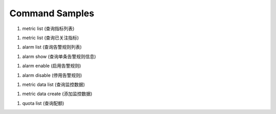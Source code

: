 Command Samples
===============

1. metric list (查询指标列表)

.. code:: console
    $  openstack metric list --namespace=SYS.VPC --metric-name=up_bandwidth
        --start=SYS.VPC.up_bandwidth.bandwidth_id:a6e74b9d-e2c8-4bf8-85a2-cc78a04c6cb4
        --os-cloudeye-endpoint-override=https://ces.eu-de.otc.t-systems.com
    +-----------+--------------+--------------------------------------------------------+--------+
    | Namespace | Metric Name  | Dimension                                              | Unit   |
    +-----------+--------------+--------------------------------------------------------+--------+
    | SYS.VPC   | up_bandwidth | [u'bandwidth_id=775c271a-93f7-4a8c-b8fa-da91a9a0dcd4'] | Byte/s |
    | SYS.VPC   | up_bandwidth | [u'bandwidth_id=74cf708f-9c1e-4f32-bd83-9b945dfe9434'] | Byte/s |
    | SYS.VPC   | up_bandwidth | [u'bandwidth_id=59ab20fd-53c8-44ce-ba03-19dc2f6f038f'] | Byte/s |
    | SYS.VPC   | up_bandwidth | [u'bandwidth_id=38d50758-da39-4d3f-9ee0-9bd78050f682'] | Byte/s |
    | SYS.VPC   | up_bandwidth | [u'bandwidth_id=1d101781-c5ca-47f2-a848-dab03ad341f3'] | Byte/s |
    | SYS.VPC   | up_bandwidth | [u'bandwidth_id=1607470e-8542-40a6-a826-a3e3affff2fc'] | Byte/s |
    | SYS.VPC   | up_bandwidth | [u'bandwidth_id=13b617cd-459c-4351-87a7-ed85e9e59f9d'] | Byte/s |
    | SYS.VPC   | up_bandwidth | [u'bandwidth_id=0c2d5910-55ad-4406-8ee5-fed14a76d0c3'] | Byte/s |
    | SYS.VPC   | up_bandwidth | [u'bandwidth_id=0082ecc5-a7f4-47c2-9196-6fefb4394019'] | Byte/s |
    +-----------+--------------+--------------------------------------------------------+--------+

    $ openstack metric list --dimensions=bandwidth_id=775c271a-93f7-4a8c-b8fa-da91a9a0dcd4
    +-----------+----------------+--------------------------------------------------------+--------+
    | Namespace | Metric Name    | Dimension                                              | Unit   |
    +-----------+----------------+--------------------------------------------------------+--------+
    | SYS.VPC   | up_bandwidth   | [u'bandwidth_id=59ab20fd-53c8-44ce-ba03-19dc2f6f038f'] | Byte/s |
    | SYS.VPC   | down_bandwidth | [u'bandwidth_id=59ab20fd-53c8-44ce-ba03-19dc2f6f038f'] | Byte/s |
    +-----------+----------------+--------------------------------------------------------+--------+

#. metric list (查询已关注指标)

.. code:: console
    $  openstack metric favorite list --os-cloudeye-endpoint-override=https://ces.eu-de.otc.t-systems.com
    +-----------+---------------------------------------+-------------------------------------------------------+
    | Namespace | Metric Name                           | Dimension                                             |
    +-----------+---------------------------------------+-------------------------------------------------------+
    | SYS.AS    | instance_num                          | AutoScalingGroup=56e25174-c317-4be1-9fbd-17d5aff10ad5 |
    | SYS.ECS   | cpu_util                              | instance_id=b9b0ae24-4688-44c6-ae86-19284a774e78      |
    | SYS.ECS   | cpu_util                              | instance_id=3507ae50-95d7-4227-a939-c8f5702dc3f3      |
    | SYS.ECS   | network_outgoing_bytes_aggregate_rate | instance_id=5b4c1602-fb6d-4f1e-87a8-dcf21d9654ba      |
    | SYS.VPC   | down_bandwidth                        | bandwidth_id=1607470e-8542-40a6-a826-a3e3affff2fc     |
    +-----------+---------------------------------------+-------------------------------------------------------+

#. alarm list (查询告警规则列表)

.. code:: console
    $ openstack alarm list --limit=2 --os-cloudeye-endpoint-override=https://ces.eu-de.otc.t-systems.com
    +--------------------------+---------------------+-------------+------------------+---------------------------------------+--------+
    | id                       | name                | desc        | metric namespace | metric name                           | status |
    +--------------------------+---------------------+-------------+------------------+---------------------------------------+--------+
    | al1483387711418ZNpR8DX3g | ECS-Alarm-maas-filp |             | SYS.ECS          | network_incoming_bytes_aggregate_rate | ok     |
    | al1480513400538j1dVGjE04 | as-alarm-5wrm       | autoScaling | SYS.AS           | cpu_util                              | ok     |
    +--------------------------+---------------------+-------------+------------------+---------------------------------------+--------+


#. alarm show (查询单条告警规则信息)

.. code:: console
    $  openstack alarm show al1483387711418ZNpR8DX3g
    +-------------------+--------------------------------------------------+
    | Field             | Value                                            |
    +-------------------+--------------------------------------------------+
    | id                | al1483387711418ZNpR8DX3g                         |
    | name              | ECS-Alarm-maas-filp                              |
    | desc              |                                                  |
    | metric namespace  | SYS.ECS                                          |
    | metric name       | network_incoming_bytes_aggregate_rate            |
    | metric dimensions | instance_id=5b4c1602-fb6d-4f1e-87a8-dcf21d9654ba |
    | condition         | Event average>=100 occurs 3 times in 300 seconds |
    | enabled           | True                                             |
    | action enabled    | False                                            |
    | update time       | 2017-01-19 10:11:55                              |
    | status            | ok                                               |
    +-------------------+--------------------------------------------------+


#. alarm enable (启用告警规则)

.. code:: console
    $  openstack alarm enable al1483387711418ZNpR8DX3g
    Alarm al1483387711418ZNpR8DX3g has been enabled


#. alarm disable (停用告警规则)

.. code:: console
    $  openstack alarm disable al1483387711418ZNpR8DX3g
    Alarm al1483387711418ZNpR8DX3g has been disabled


#. metric data list (查询监控数据)

.. code:: console
    $ openstack metric data list --namespace=SYS.ECS --metric-name=cpu_util --filter=max
     --period=1 --from=1485698044212 --to=1485699044212 --dimension=instance_id=14271c29-143d-4383-b44c-7013fd840be0
    +---------------+-----+------+
    | timestamp     | max | unit |
    +---------------+-----+------+
    | 1485698160000 |   0 | %    |
    | 1485698400000 |   0 | %    |
    | 1485698640000 |   0 | %    |
    | 1485698880000 |   0 | %    |
    +---------------+-----+------+

#. metric data create (添加监控数据)

.. code:: console
    $ openstack metric data create --namespace=woo.ecs --metric-name=cpu_util
        --dimension=instance_id=14271c29-143d-4383-b44c-7013fd840be0
        --ttl 604800 --collect-time=1485699044212 --value=10 --unit=% --type=int --debug
    Metric data has been added

#. quota list (查询配额)

.. code:: console
    $ openstack quota list
    +-------+-------+------+------+
    | type  | quota | used | unit |
    +-------+-------+------+------+
    | alarm |   100 |    4 |      |
    +-------+-------+------+------+


